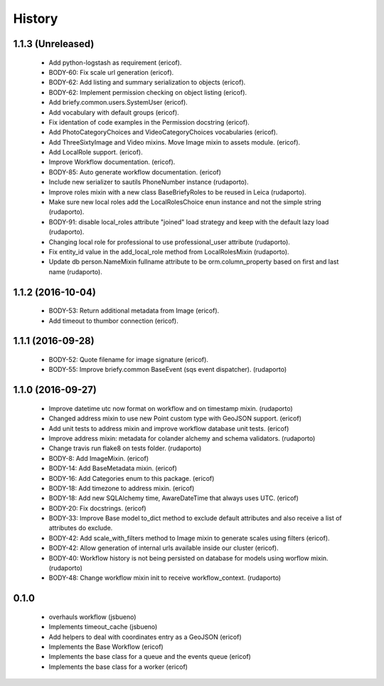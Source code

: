=======
History
=======

1.1.3 (Unreleased)
------------------

    * Add python-logstash as requirement (ericof).
    * BODY-60: Fix scale url generation (ericof).
    * BODY-62: Add listing and summary serialization to objects (ericof).
    * BODY-62: Implement permission checking on object listing (ericof).
    * Add briefy.common.users.SystemUser (ericof).
    * Add vocabulary with default groups (ericof).
    * Fix identation of code examples in the Permission docstring (ericof).
    * Add PhotoCategoryChoices and VideoCategoryChoices vocabularies (ericof).
    * Add ThreeSixtyImage and Video mixins. Move Image mixin to assets module. (ericof).
    * Add LocalRole support. (ericof).
    * Improve Workflow documentation. (ericof).
    * BODY-85: Auto generate workflow documentation. (ericof)
    * Include new serializer to sautils PhoneNumber instance (rudaporto).
    * Improve roles mixin with a new class BaseBriefyRoles to be reused in Leica (rudaporto).
    * Make sure new local roles add the LocalRolesChoice enun instance and not the simple string (rudaporto).
    * BODY-91: disable local_roles attribute "joined" load strategy and keep with the default lazy load (rudaporto).
    * Changing local role for professional to use professional_user attribute (rudaporto).
    * Fix entity_id value in the add_local_role method from LocalRolesMixin (rudaporto).
    * Update db person.NameMixin fullname attribute to be orm.column_property based on first and last name (rudaporto).


1.1.2 (2016-10-04)
------------------

    * BODY-53: Return additional metadata from Image (ericof).
    * Add timeout to thumbor connection (ericof).


1.1.1 (2016-09-28)
------------------

    * BODY-52: Quote filename for image signature (ericof).
    * BODY-55: Improve briefy.common BaseEvent (sqs event dispatcher). (rudaporto)

1.1.0 (2016-09-27)
------------------

    * Improve datetime utc now format on workflow and on timestamp mixin. (rudaporto)
    * Changed address mixin to use new Point custom type with GeoJSON support. (ericof)
    * Add unit tests to address mixin and improve workflow database unit tests. (ericof)
    * Improve address mixin: metadata for colander alchemy and schema validators. (rudaporto)
    * Change travis run flake8 on tests folder. (rudaporto)
    * BODY-8: Add ImageMixin. (ericof)
    * BODY-14: Add BaseMetadata mixin. (ericof)
    * BODY-16: Add Categories enum to this package. (ericof)
    * BODY-18: Add timezone to address mixin. (ericof)
    * BODY-18: Add new SQLAlchemy time, AwareDateTime that always uses UTC. (ericof)
    * BODY-20: Fix docstrings. (ericof)
    * BODY-33: Improve Base model to_dict method to exclude default attributes and also receive a list of attributes do exclude.
    * BODY-42: Add scale_with_filters method to Image mixin to generate scales using filters (ericof).
    * BODY-42: Allow generation of internal urls available inside our cluster (ericof).
    * BODY-40: Workflow history is not being persisted on database for models using worflow mixin. (rudaporto)
    * BODY-48: Change workflow mixin init to receive workflow_context. (rudaporto)

0.1.0
-----

    * overhauls workflow (jsbueno)
    * Implements timeout_cache (jsbueno)
    * Add helpers to deal with coordinates entry as a GeoJSON (ericof)
    * Implements the Base Workflow (ericof)
    * Implements the base class for a queue and the events queue (ericof)
    * Implements the base class for a worker (ericof)


